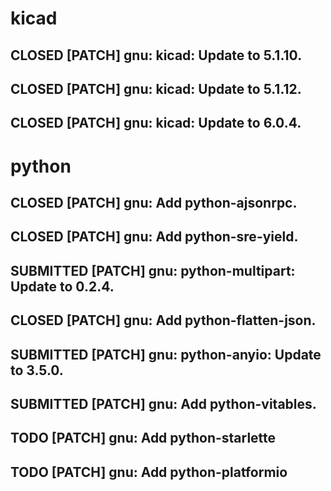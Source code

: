 #+TODO: TODO(t) MODIFIED(m) SUBMITTED(s) | CLOSED(c)

* kicad

** CLOSED [PATCH] gnu: kicad: Update to 5.1.10.

** CLOSED [PATCH] gnu: kicad: Update to 5.1.12.

** CLOSED [PATCH] gnu: kicad: Update to 6.0.4.

* python

** CLOSED [PATCH] gnu: Add python-ajsonrpc.

** CLOSED [PATCH] gnu: Add python-sre-yield.

** SUBMITTED [PATCH] gnu: python-multipart: Update to 0.2.4.

** CLOSED [PATCH] gnu: Add python-flatten-json.

** SUBMITTED [PATCH] gnu: python-anyio: Update to 3.5.0.

** SUBMITTED [PATCH] gnu: Add python-vitables.

** TODO [PATCH] gnu: Add python-starlette

** TODO [PATCH] gnu: Add python-platformio

